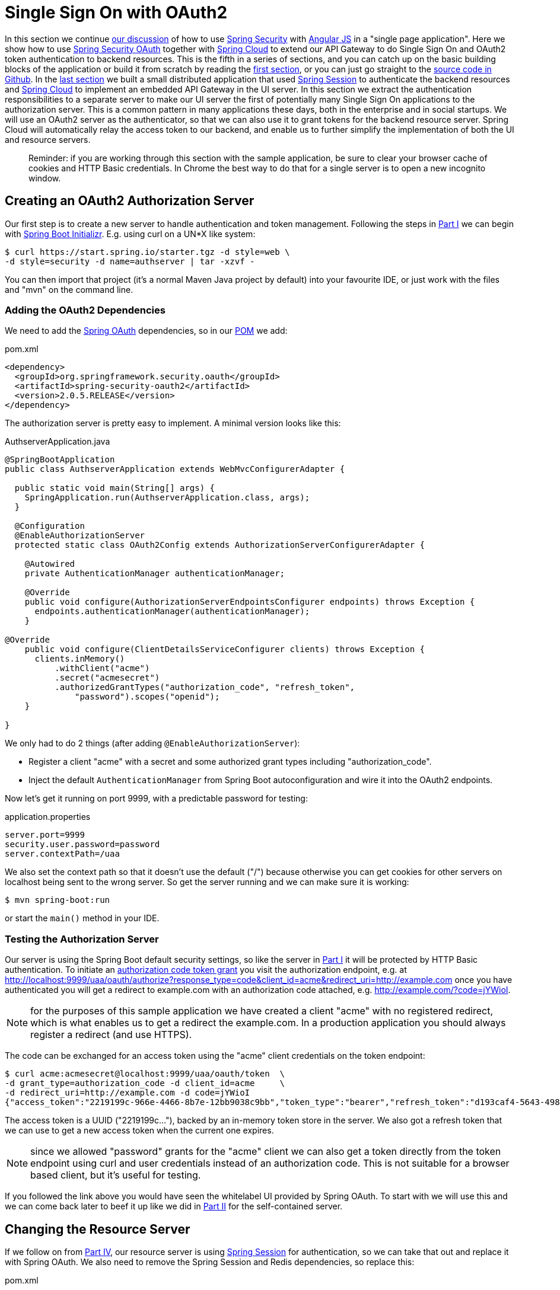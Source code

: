 [[_sso_with_oauth2_angular_js_and_spring_security_part_v]]
= Single Sign On with OAuth2

In this section we continue <<_the_api_gateway_pattern_angular_js_and_spring_security_part_iv,our discussion>> of how to use http://projects.spring.io/spring-security[Spring Security] with http://angularjs.org[Angular JS] in a "single page application". Here we show how to use http://projects.spring.io/spring-security-oauth/[Spring Security OAuth] together with http://projects.spring.io/spring-cloud/[Spring Cloud] to extend our API Gateway to do Single Sign On and OAuth2 token authentication to backend resources. This is the fifth in a series of sections, and you can catch up on the basic building blocks of the application or build it from scratch by reading the <<_spring_and_angular_js_a_secure_single_page_application,first section>>, or you can just go straight to the https://github.com/dsyer/spring-security-angular/tree/master/oauth2[source code in Github]. In the <<_the_api_gateway_pattern_angular_js_and_spring_security_part_iv,last section>> we built a small distributed application that used https://github.com/spring-projects/spring-session/[Spring Session] to authenticate the backend resources and http://projects.spring.io/spring-cloud/[Spring Cloud] to implement an embedded API Gateway in the UI server. In this section we extract the authentication responsibilities to a separate server to make our UI server the first of potentially many Single Sign On applications to the authorization server. This is a common pattern in many applications these days, both in the enterprise and in social startups. We will use an OAuth2 server as the authenticator, so that we can also use it to grant tokens for the backend resource server. Spring Cloud will automatically relay the access token to our backend, and enable us to further simplify the implementation of both the UI and resource servers.

____
Reminder: if you are working through this section with the sample application, be sure to clear your browser cache of cookies and HTTP Basic credentials. In Chrome the best way to do that for a single server is to open a new incognito window.
____

== Creating an OAuth2 Authorization Server

Our first step is to create a new server to handle authentication and token management. Following the steps in <<_spring_and_angular_js_a_secure_single_page_application,Part I>> we can begin with https://start.spring.io[Spring Boot Initializr]. E.g. using curl on a UN*X like system:

[source]
----
$ curl https://start.spring.io/starter.tgz -d style=web \
-d style=security -d name=authserver | tar -xzvf - 
----

You can then import that project (it's a normal Maven Java project by default) into your favourite IDE, or just work with the files and "mvn" on the command line.

=== Adding the OAuth2 Dependencies

We need to add the http://projects.spring.io/spring-security-oauth[Spring OAuth] dependencies, so in our https://github.com/dsyer/spring-security-angular/blob/master/oauth2/authserver/pom.xml[POM] we add:

.pom.xml
[source,xml]
----
<dependency>
  <groupId>org.springframework.security.oauth</groupId>
  <artifactId>spring-security-oauth2</artifactId>
  <version>2.0.5.RELEASE</version>
</dependency>
----

The authorization server is pretty easy to implement. A minimal version looks like this:

.AuthserverApplication.java
[source,java]
----
@SpringBootApplication
public class AuthserverApplication extends WebMvcConfigurerAdapter {

  public static void main(String[] args) {
    SpringApplication.run(AuthserverApplication.class, args);
  }
  
  @Configuration
  @EnableAuthorizationServer
  protected static class OAuth2Config extends AuthorizationServerConfigurerAdapter {

    @Autowired
    private AuthenticationManager authenticationManager;
    
    @Override
    public void configure(AuthorizationServerEndpointsConfigurer endpoints) throws Exception {
      endpoints.authenticationManager(authenticationManager);
    }

@Override
    public void configure(ClientDetailsServiceConfigurer clients) throws Exception {
      clients.inMemory()
          .withClient("acme")
          .secret("acmesecret")
          .authorizedGrantTypes("authorization_code", "refresh_token",
              "password").scopes("openid");
    }

}
----

We only had to do 2 things (after adding `@EnableAuthorizationServer`):

* Register a client "acme" with a secret and some authorized grant types including "authorization_code".

* Inject the default `AuthenticationManager` from Spring Boot autoconfiguration and wire it into the OAuth2 endpoints.

Now let's get it running on port 9999, with a predictable password for testing:

.application.properties
[source,properties]
----
server.port=9999
security.user.password=password
server.contextPath=/uaa
----

We also set the context path so that it doesn't use the default ("/") because otherwise you can get cookies for other servers on localhost being sent to the wrong server. So get the server running and we can make sure it is working:

[source]
----
$ mvn spring-boot:run
----

or start the `main()` method in your IDE.

=== Testing the Authorization Server

Our server is using the Spring Boot default security settings, so like the server in <<_spring_and_angular_js_a_secure_single_page_application,Part I>> it will be protected by HTTP Basic authentication. To initiate an https://tools.ietf.org/html/rfc6749#section-1.3.1[authorization code token grant] you visit the authorization endpoint, e.g. at http://localhost:9999/uaa/oauth/authorize?response_type=code&client_id=acme&redirect_uri=http://example.com[http://localhost:9999/uaa/oauth/authorize?response_type=code&client_id=acme&redirect_uri=http://example.com] once you have authenticated you will get a redirect to example.com with an authorization code attached, e.g. http://example.com/?code=jYWioI[http://example.com/?code=jYWioI].

NOTE: for the purposes of this sample application we have created a client "acme" with no registered redirect, which is what enables us to get a redirect the example.com. In a production application you should always register a redirect (and use HTTPS).

The code can be exchanged for an access token using the "acme" client credentials on the token endpoint:

[source]
----
$ curl acme:acmesecret@localhost:9999/uaa/oauth/token  \
-d grant_type=authorization_code -d client_id=acme     \
-d redirect_uri=http://example.com -d code=jYWioI
{"access_token":"2219199c-966e-4466-8b7e-12bb9038c9bb","token_type":"bearer","refresh_token":"d193caf4-5643-4988-9a4a-1c03c9d657aa","expires_in":43199,"scope":"openid"}
----

The access token is a UUID ("2219199c…"), backed by an in-memory token store in the server. We also got a refresh token that we can use to get a new access token when the current one expires.

NOTE: since we allowed "password" grants for the "acme" client we can also get a token directly from the token endpoint using curl and user credentials instead of an authorization code. This is not suitable for a browser based client, but it's useful for testing.

If you followed the link above you would have seen the whitelabel UI provided by Spring OAuth. To start with we will use this and we can come back later to beef it up like we did in <<_the_login_page_angular_js_and_spring_security_part_ii,Part II>> for the self-contained server.

[[changing-the-resource-server]]
== Changing the Resource Server

If we follow on from <<_the_api_gateway_pattern_angular_js_and_spring_security_part_iv,Part IV>>, our resource server is using https://github.com/spring-projects/spring-session/[Spring Session] for authentication, so we can take that out and replace it with Spring OAuth. We also need to remove the Spring Session and Redis dependencies, so replace this:

.pom.xml
[source,xml]
----
<dependency>
  <groupId>org.springframework.session</groupId>
  <artifactId>spring-session</artifactId>
  <version>1.0.0.RC1</version>
</dependency>
<dependency>
  <groupId>org.springframework.boot</groupId>
  <artifactId>spring-boot-starter-redis</artifactId>
</dependency>
----

with this:

.pom.xml
[source,xml]
----
<dependency>
  <groupId>org.springframework.security.oauth</groupId>
  <artifactId>spring-security-oauth2</artifactId>
</dependency>
----

and then remove the session `Filter` from the https://github.com/dsyer/spring-security-angular/blob/master/vanilla-oauth2/resource/src/main/groovy/demo/ResourceApplication.groovy[main application class], replacing it with the convenient `@EnableOAuth2Resource` annotation (from Spring Cloud Security):

.ResourceApplication.groovy
[source,java]
----
@SpringBootApplication
@RestController
@EnableOAuth2Resource
class ResourceApplication {

  @RequestMapping('/')
  def home() {
    [id: UUID.randomUUID().toString(), content: 'Hello World']
  }

  static void main(String[] args) {
    SpringApplication.run ResourceApplication, args
  }
}

----

That much is enough to get us a protected resource. Run the application and hit the home page with a command line client:

[source]
----
$ curl -v localhost:9000
> GET / HTTP/1.1
> User-Agent: curl/7.35.0
> Host: localhost:9000
> Accept: */*
> 
< HTTP/1.1 401 Unauthorized
...
< WWW-Authenticate: Bearer realm="null", error="unauthorized", error_description="An Authentication object was not found in the SecurityContext"
< Content-Type: application/json;charset=UTF-8
{"error":"unauthorized","error_description":"An Authentication object was not found in the SecurityContext"}
----

and you will see a 401 with a "WWW-Authenticate" header indicating that it wants a bearer token. We are going to add a small amount of external configuration (in "application.properties") to allow the resource server to decode the tokens it is given and authenticate a user:

.application.properties
[source,properties]
----
...
spring.oauth2.resource.userInfoUri: http://localhost:9999/uaa/user
----

This tells the server that it can use the token to access a "/user" endpoint and use that to derive authentication information (it's a bit like the https://developers.facebook.com/docs/graph-api/reference/v2.2/user/?locale=en_GB["/me" endpoint] in the Facebook API). Effectively it provides a way for the resource server to decode the token, as expressed by the `ResourceServerTokenServices` interface in Spring OAuth2.

NOTE: the `userInfoUri` is by far not the only way of hooking a resource server up with a way to decode tokens. In fact it's sort of a lowest common denominator (and not part of the spec), but quite often available from OAuth2 providers (like Facebook, Cloud Foundry, Github), and other choices are available. For instance you can encode the user authentication in the token itself (e.g. with http://jwt.io/[JWT]), or use a shared backend store. There is also a `/token_info` endpoint in CloudFoundry, which provides more detailed information than the user info endpoint, but which requires more thorough authentication. Different options (naturally) provide different benefits and trade-offs, but a full discussion of those is outside the scope of this section.

== Implementing the User Endpoint

On the authorization server we can easily add that endpoint

.AuthserverApplication.java
[source,java]
----
@SpringBootApplication
@RestController
@EnableResourceServer
public class AuthserverApplication {

  @RequestMapping("/user")
  public Principal user(Principal user) {
    return user;
  }

  ...

}
----

We added a `@RequestMapping` the same as the UI server in <<_the_login_page_angular_js_and_spring_security_part_ii,Part II>>, and also the `@EnableResourceServer` annotation from Spring OAuth, which by default secures everything in an authorization server except the "/oauth/*" endpoints.

With that endpoint in place we can test it and the greeting resource, since they both now accept bearer tokens that were created by the authorization server:

[source]
----
$ TOKEN=2219199c-966e-4466-8b7e-12bb9038c9bb
$ curl -H "Authorization: Bearer $TOKEN" localhost:9000
{"id":"03af8be3-2fc3-4d75-acf7-c484d9cf32b1","content":"Hello World"}
$ curl -H "Authorization: Bearer $TOKEN" localhost:9999/uaa/user
{"details":...,"principal":{"username":"user",...},"name":"user"}
----

(substitute the value of the access token that you obtain from your own authorization server to get that working yourself).

== The UI Server

The final piece of this application we need to complete is the UI server, extracting the authentication part and delegating to the authorization server. So, as with link:#changing-the-resource-server[the resource server], we first need to remove the Spring Session and Redis dependencies and replace them with Spring OAuth2.

Once that is done we can remove the session filter and the "/user" endpoint as well, and set up the application to redirect to the authorization server (using the `@EnableOAuth2Sso` annotation):

.UiApplication.java
[source,java]
----
@SpringBootApplication
@EnableZuulProxy
@EnableOAuth2Sso
public class UiApplication {

  public static void main(String[] args) {
    SpringApplication.run(UiApplication.class, args);
  }

  @Configuration
  @Order(SecurityProperties.ACCESS_OVERRIDE_ORDER)
  protected static class SecurityConfiguration extends WebSecurityConfigurerAdapter {
----

Recall from <<_the_api_gateway_pattern_angular_js_and_spring_security_part_iv,Part IV>> that the UI server, by virtue of the `@EnableZuulProxy`, acts an API Gateway and we can declare the route mappings in YAML. So the "/user" endpoint can be proxied to the authorization server:

.application.yml
[source,yaml]
----
zuul:
  routes:
    resource:
      path: /resource/**
      url: http://localhost:9000
    user:
      path: /user/**
      url: http://localhost:9999/uaa/user
----

Lastly, we need to change the `WebSecurityConfigurerAdapter` to an `OAuth2SsoConfigurerAdapter` since now it is going to be used to modify the defaults in the SSO filter chain set up by `@EnableOAuth2Sso`:

.SecurityConfiguration.java
[source,java,indent=0]
----
  @Configuration
  protected static class SecurityConfiguration extends OAuth2SsoConfigurerAdapter {

    @Override
    public void match(RequestMatchers matchers) {
      matchers.anyRequest();
    }

    @Override
    public void configure(HttpSecurity http) throws Exception {
      http.authorizeRequests().antMatchers("/index.html", "/home.html", "/")
          .permitAll().anyRequest().authenticated().and().csrf()
          .csrfTokenRepository(csrfTokenRepository()).and()
          .addFilterAfter(csrfHeaderFilter(), CsrfFilter.class);
    }
    
    ... // the csrf*() methods are the same as the old WebSecurityConfigurerAdapter
  }
----

The main changes (apart from the base class name) are that the matchers
go into their own method, and there is no need for `formLogin()` any more.

There are also some mandatory external configuration properties for the
`@EnableOAuth2Sso` annotation to be able to contact and authenticate with
thr right authorization server. So we need this in `application.yml`:

.application.yml
[source,yaml]
----
spring:
  oauth2:
    sso:
      home:
        secure: false
        path: /,/**/*.html
    client:
      accessTokenUri: http://localhost:9999/uaa/oauth/token
      userAuthorizationUri: http://localhost:9999/uaa/oauth/authorize
      clientId: acme
      clientSecret: acmesecret
    resource:
      userInfoUri: http://localhost:9999/uaa/user
----

The bulk of that is about the OAuth2 client ("acme") and the
authorization server locations. There is also a `userInfoUri` (just
like in the resource server) so that the user can be authenticated in
the UI app itself. The "home" stuff is about allowing anonymous access
to the static resources in our single page application.

=== In the Client

There are some minor tweaks to the UI application on the front end that we still need to make to trigger the redirect to the authorization server. The first is in the navigation bar in "index.html" where the "login" link changes from an Angular route:

.index.html
[source,html]
----
<div ng-controller="navigation" class="container">
  <ul class="nav nav-pills" role="tablist">
    ...
    <li><a href="#/login">login</a></li>
    ...
  </ul>
</div>
----

to a plain HTML link

.index.html
[source,html]
----
<div ng-controller="navigation" class="container">
  <ul class="nav nav-pills" role="tablist">
    ...
    <li><a href="login">login</a></li>
    ...
  </ul>
</div>
----

The "/login" endpoint that this goes to is handled by Spring Security and if the user is not authenticated it will result in a redirect to the authorization server.

We can also remove the definition of the `login()` function in the "navigation" controller, and the "/login" route from the Angular configuration, which simplifies the implementation a bit:

.hello.js
[source,javascript]
----
angular.module('hello', [ 'ngRoute' ]).config(function($routeProvider) {

  $routeProvider.when('/', {
    templateUrl : 'home.html',
    controller : 'home'
  }).otherwise('/');

}). // ...
.controller('navigation',

function($rootScope, $scope, $http, $location, $route) {

  $http.get('user').success(function(data) {
    if (data.name) {
      $rootScope.authenticated = true;
    } else {
      $rootScope.authenticated = false;
    }
  }).error(function() {
    $rootScope.authenticated = false;
  });

  $scope.credentials = {};

  $scope.logout = function() {
    $http.post('logout', {}).success(function() {
      $rootScope.authenticated = false;
      $location.path("/");
    }).error(function(data) {
      $rootScope.authenticated = false;
    });
  }

});
----

== How Does it Work?

Run all the servers together now, and visit the UI in a browser at http://localhost:8080[http://localhost:8080]. Click on the "login" link and you will be redirected to the authorization server to authenticate (HTTP Basic popup) and approve the token grant (whitelabel HTML), before being redirected to the home page in the UI with the greeting fetched from the OAuth2 resource server using the same token as we authenticated the UI with.

The interactions between the browser and the backend can be seen in your browser if you use some developer tools (usually F12 opens this up, works in Chrome by default, requires a plugin in Firefox). Here's a summary:

|===
|Verb |Path |Status |Response

|GET |/ |200 |index.html
|GET |/css/angular-bootstrap.css |200 |Twitter bootstrap CSS
|GET |/js/angular-bootstrap.js |200 |Bootstrap and Angular JS
|GET |/js/hello.js |200 |Application logic
|GET |/home.html |200 |HTML partial for home page
|GET |/user |302 |Redirect to login page
|GET |/login |302 |Redirect to auth server
|GET |(uaa)/oauth/authorize |401 |(ignored)
|GET |/resource |302 |Redirect to login page
|GET |/login |302 |Redirect to auth server
|GET |(uaa)/oauth/authorize |401 |(ignored)
|GET |/login |302 |Redirect to auth server
|GET |(uaa)/oauth/authorize |200 |HTTP Basic auth happens here
|POST |(uaa)/oauth/authorize |302 |User approves grant, redirect to /login
|GET |/login |302 |Redirect to home page
|GET |/user |200 |(Proxied) JSON authenticated user
|GET |/home.html |200 |HTML partial for home page
|GET |/resource |200 |(Proxied) JSON greeting
|===

The requests prefixed with (uaa) are to the authorization server. The responses that are marked "ignored" are responses received by Angular in an XHR call, and since we aren't processing that data they are dropped on the floor. We do look for an authenticated user in the case of the "/user" resource, but since it isn't there in the first call, that response is dropped.

In the "/trace" endpoint of the UI (scroll down to the bottom) you will see the proxied backend requests to "/user" and "/resource", with `remote:true` and the bearer token instead of the cookie (as it would have been in <<_the_api_gateway_pattern_angular_js_and_spring_security_part_iv,Part IV>>) being used for authentication. Spring Cloud Security has taken care of this for us: by recognising that we has `@EnableOAuth2Sso` and `@EnableZuulProxy` it has figured out that (by default) we want to relay the token to the proxied backends.

NOTE: As in previous sections, try to use a different browser for "/trace" so that there is no chance of authentication crossover (e.g. use Firefox if you used Chrome for testing the UI).

== The Logout Experience

If you click on the "logout" link you will see that the home page changes (the greeting is no longer displayed) so the user is no longer authenticated with the UI server. Click back on "login" though and you actually _don't_ need to go back through the authentication and approval cycle in the authorization server (because you haven't logged out of that). Opinions will be divided as to whether that is a desirable user experience, and it's a notoriously tricky problem (Single Sign Out: http://www.sciencedirect.com/science/article/pii/S2214212614000179[Science Direct article] and https://wiki.shibboleth.net/confluence/display/SHIB2/SLOIssues[Shibboleth docs]). The ideal user experience might not be technically feasible, and you also have to be suspicious sometimes that users really want what they say they want. "I want 'logout' to log me out" sounds simple enough, but the obvious response is, "Logged out of what? Do you want to be logged out of _all_ the systems controlled by this SSO server, or just the one that you clicked the 'logout' link in?" We don't have room to discuss this topic more broadly here but it does deserve more attention. If you are interested then there is some discussion of the principles and some (fairly unappetising) ideas about implementations in the http://openid.net/connect/[Open ID Connect] specification.

== Conclusion

This is almost the end of our shallow tour through the Spring Security and Angular JS stack. We have a nice architecture now with clear responsibilities in three separate components, UI/API Gateway, resource server and authorization server/token granter. The amount of non-business code in all layers is now minimal, and it's easy to see where to extend and improve the implementation with more business logic. The next steps will be to tidy up the UI in our authorization server, and probably add some more tests, including tests on the JavaScript client. Another interesting task is to extract all the boiler plate code and put it in a library (e.g. "spring-security-angular") containing Spring Security and Spring Session autoconfiguration and some webjars resources for the navigation controller in the Angular piece. Having read the sections in thir series, anyone who was hoping to learn the inner workings of either Angular JS or Spring Security will probably be disappointed, but if you wanted to see how they can work well together and how a little bit of configuration can go a long way, then hopefully you will have had a good experience. http://projects.spring.io/spring-cloud/[Spring Cloud] is new and these samples required snapshots when they were written, but there are release candidates available and a GA release coming soon, so check it out and send some feedback https://github.com/spring-cloud[via Github] or https://gitter.im/spring-cloud/spring-cloud[gitter.im].

The <<_multiple_ui_applications_and_a_gateway_single_page_application_with_spring_and_angular_js_part_vi,next section>> in the series is about access decisions (beyond authentication) and employs multiple UI applications behind the same proxy.

== Addendum: Bootstrap UI and JWT Tokens for the Authorization Server

You will find another version of this application in the https://github.com/dsyer/spring-security-angular/tree/master/oauth2[source code in Github] which has a pretty login page and user approval page implemented similarly to the way we did the login page in <<_the_login_page_angular_js_and_spring_security_part_ii,Part II>>. It also uses http://jwt.io/[JWT] to encode the tokens, so instead of using the "/user" endpoint, the resource server can pull enough information out of the token itself to do a simple authentication. The browser client still uses it, proxied through the UI server, so that it can determine if a user is authenticated (it doesn't need to do that very often, compared to the likely number of calls to a resource server in a real application).